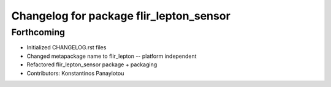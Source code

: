 ^^^^^^^^^^^^^^^^^^^^^^^^^^^^^^^^^^^^^^^^
Changelog for package flir_lepton_sensor
^^^^^^^^^^^^^^^^^^^^^^^^^^^^^^^^^^^^^^^^

Forthcoming
-----------
* Initialized CHANGELOG.rst files
* Changed metapackage name to flir_lepton -- platform independent
* Refactored flir_lepton_sensor package + packaging
* Contributors: Konstantinos Panayiotou
